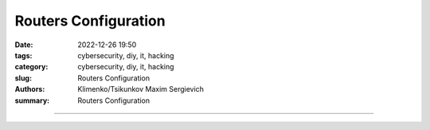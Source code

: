 Routers Configuration
#####################

:date: 2022-12-26 19:50
:tags: cybersecurity, diy, it, hacking
:category: cybersecurity, diy, it, hacking
:slug: Routers Configuration
:authors: Klimenko/Tsikunkov Maxim Sergievich
:summary: Routers Configuration

#####################

.. image:: images/2022-12-26_22-58.png
           :align: left

.. image:: images/2022-12-26_23-04.png
           :align: left

.. image:: images/2022-12-26_22-59.png
           :align: left
